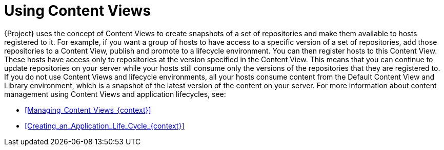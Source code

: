 [id="Using_Content_Views_{context}"]
= Using Content Views

{Project} uses the concept of Content Views to create snapshots of a set of repositories and make them available to hosts registered to it.
For example, if you want a group of hosts to have access to a specific version of a set of repositories, add those repositories to a Content View, publish and promote to a lifecycle environment.
You can then register hosts to this Content View.
These hosts have access only to repositories at the version specified in the Content View.
This means that you can continue to update repositories on your server while your hosts still consume only the versions of the repositories that they are registered to.
If you do not use Content Views and lifecycle environments, all your hosts consume content from the Default Content View and Library environment, which is a snapshot of the latest version of the content on your server.
For more information about content management using Content Views and application lifecycles, see:

* xref:Managing_Content_Views_{context}[]
* xref:Creating_an_Application_Life_Cycle_{context}[]
